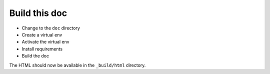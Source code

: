 .. _build_doc:

Build this doc
==============

* Change to the ``doc`` directory
  
  .. prompt:: bash

      cd doc

* Create a virtual env

  .. prompt:: bash

      wget http://www.mapfish.org/downloads/virtualenv-1.4.5.py
      python virtualenv-1.4.5.py --distribute --no-site-packages env

* Activate the virtual env

  .. prompt:: bash

      source env/bin/activate

* Install requirements

  .. prompt:: bash

    pip install -r requirements.txt

* Build the doc

  .. prompt:: bash

    make html

The HTML should now be available in the ``_build/html`` directory.
